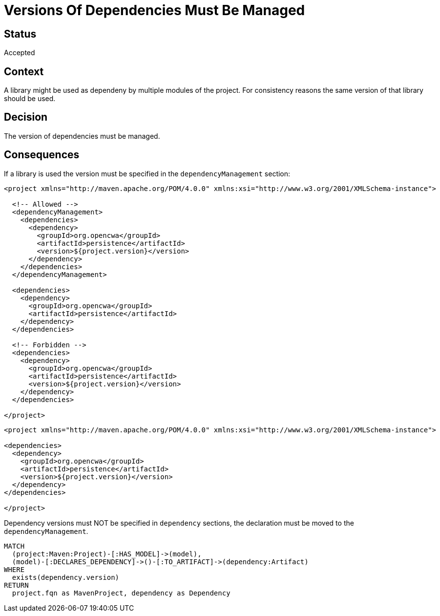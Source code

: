 = Versions Of Dependencies Must Be Managed

== Status

Accepted

== Context

A library might be used as dependeny by multiple modules of the project.
For consistency reasons the same version of that library should be used.

== Decision

The version of dependencies must be managed.

== Consequences

If a library is used the version must be specified in the `dependencyManagement` section:

[source,xml]
----
<project xmlns="http://maven.apache.org/POM/4.0.0" xmlns:xsi="http://www.w3.org/2001/XMLSchema-instance">

  <!-- Allowed -->
  <dependencyManagement>
    <dependencies>
      <dependency>
        <groupId>org.opencwa</groupId>
        <artifactId>persistence</artifactId>
        <version>${project.version}</version>
      </dependency>
    </dependencies>
  </dependencyManagement>

  <dependencies>
    <dependency>
      <groupId>org.opencwa</groupId>
      <artifactId>persistence</artifactId>
    </dependency>
  </dependencies>

  <!-- Forbidden -->
  <dependencies>
    <dependency>
      <groupId>org.opencwa</groupId>
      <artifactId>persistence</artifactId>
      <version>${project.version}</version>
    </dependency>
  </dependencies>

</project>
----

[source,xml]
----
<project xmlns="http://maven.apache.org/POM/4.0.0" xmlns:xsi="http://www.w3.org/2001/XMLSchema-instance">

<dependencies>
  <dependency>
    <groupId>org.opencwa</groupId>
    <artifactId>persistence</artifactId>
    <version>${project.version}</version>
  </dependency>
</dependencies>

</project>
----

[[adr:VersionsOfDependenciesMustBeManaged]]
[source,cypher,role="constraint",severity=minor]
.Dependency versions must NOT be specified in `dependency` sections, the declaration must be moved to the `dependencyManagement`.
----
MATCH
  (project:Maven:Project)-[:HAS_MODEL]->(model),
  (model)-[:DECLARES_DEPENDENCY]->()-[:TO_ARTIFACT]->(dependency:Artifact)
WHERE
  exists(dependency.version)
RETURN
  project.fqn as MavenProject, dependency as Dependency
----

